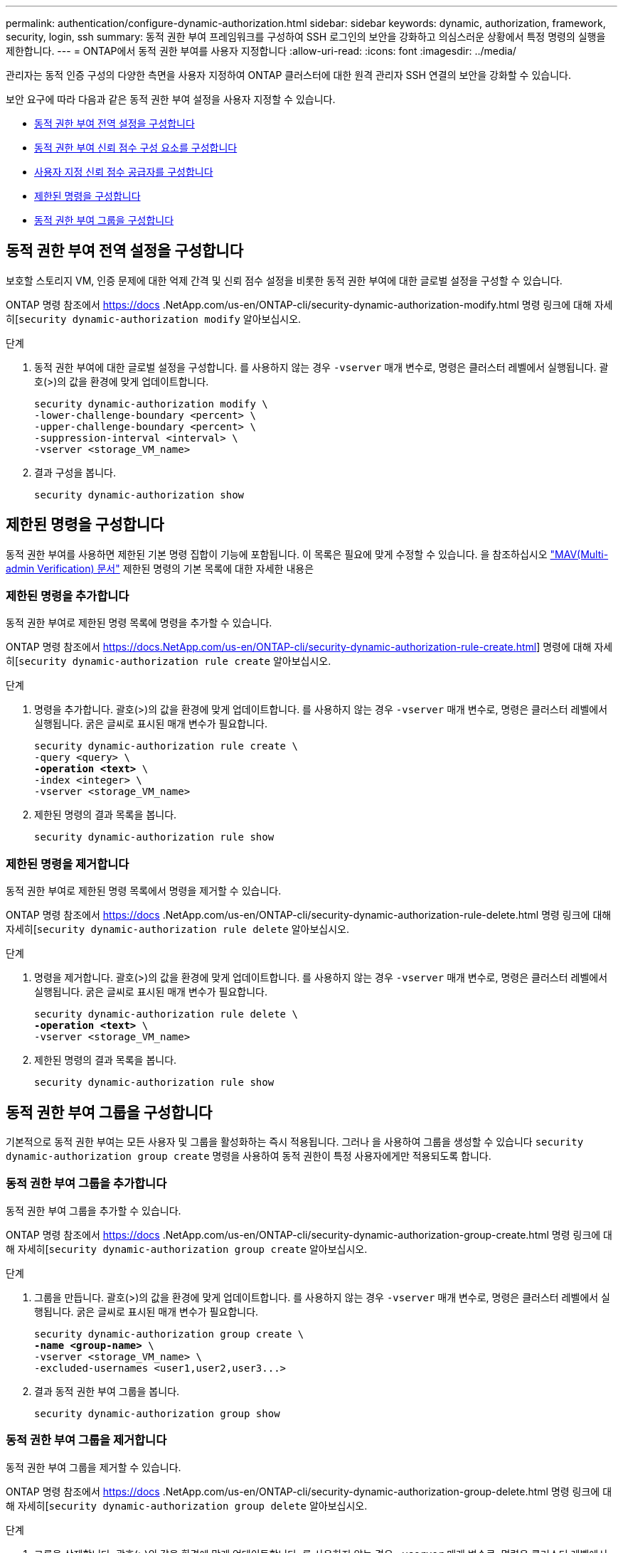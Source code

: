 ---
permalink: authentication/configure-dynamic-authorization.html 
sidebar: sidebar 
keywords: dynamic, authorization, framework, security, login, ssh 
summary: 동적 권한 부여 프레임워크를 구성하여 SSH 로그인의 보안을 강화하고 의심스러운 상황에서 특정 명령의 실행을 제한합니다. 
---
= ONTAP에서 동적 권한 부여를 사용자 지정합니다
:allow-uri-read: 
:icons: font
:imagesdir: ../media/


[role="lead"]
관리자는 동적 인증 구성의 다양한 측면을 사용자 지정하여 ONTAP 클러스터에 대한 원격 관리자 SSH 연결의 보안을 강화할 수 있습니다.

보안 요구에 따라 다음과 같은 동적 권한 부여 설정을 사용자 지정할 수 있습니다.

* <<동적 권한 부여 전역 설정을 구성합니다>>
* <<동적 권한 부여 신뢰 점수 구성 요소를 구성합니다>>
* <<사용자 지정 신뢰 점수 공급자를 구성합니다>>
* <<제한된 명령을 구성합니다>>
* <<동적 권한 부여 그룹을 구성합니다>>




== 동적 권한 부여 전역 설정을 구성합니다

보호할 스토리지 VM, 인증 문제에 대한 억제 간격 및 신뢰 점수 설정을 비롯한 동적 권한 부여에 대한 글로벌 설정을 구성할 수 있습니다.

ONTAP 명령 참조에서 https://docs .NetApp.com/us-en/ONTAP-cli/security-dynamic-authorization-modify.html 명령 링크에 대해 자세히[`security dynamic-authorization modify` 알아보십시오.

.단계
. 동적 권한 부여에 대한 글로벌 설정을 구성합니다. 를 사용하지 않는 경우 `-vserver` 매개 변수로, 명령은 클러스터 레벨에서 실행됩니다. 괄호(>)의 값을 환경에 맞게 업데이트합니다.
+
[source, subs="specialcharacters,quotes"]
----
security dynamic-authorization modify \
-lower-challenge-boundary <percent> \
-upper-challenge-boundary <percent> \
-suppression-interval <interval> \
-vserver <storage_VM_name>
----
. 결과 구성을 봅니다.
+
[source, console]
----
security dynamic-authorization show
----




== 제한된 명령을 구성합니다

동적 권한 부여를 사용하면 제한된 기본 명령 집합이 기능에 포함됩니다. 이 목록은 필요에 맞게 수정할 수 있습니다. 을 참조하십시오 link:../multi-admin-verify/index.html["MAV(Multi-admin Verification) 문서"] 제한된 명령의 기본 목록에 대한 자세한 내용은



=== 제한된 명령을 추가합니다

동적 권한 부여로 제한된 명령 목록에 명령을 추가할 수 있습니다.

ONTAP 명령 참조에서 https://docs.NetApp.com/us-en/ONTAP-cli/security-dynamic-authorization-rule-create.html] 명령에 대해 자세히[`security dynamic-authorization rule create` 알아보십시오.

.단계
. 명령을 추가합니다. 괄호(>)의 값을 환경에 맞게 업데이트합니다. 를 사용하지 않는 경우 `-vserver` 매개 변수로, 명령은 클러스터 레벨에서 실행됩니다. 굵은 글씨로 표시된 매개 변수가 필요합니다.
+
[source, subs="specialcharacters,quotes"]
----
security dynamic-authorization rule create \
-query <query> \
*-operation <text>* \
-index <integer> \
-vserver <storage_VM_name>
----
. 제한된 명령의 결과 목록을 봅니다.
+
[source, console]
----
security dynamic-authorization rule show
----




=== 제한된 명령을 제거합니다

동적 권한 부여로 제한된 명령 목록에서 명령을 제거할 수 있습니다.

ONTAP 명령 참조에서 https://docs .NetApp.com/us-en/ONTAP-cli/security-dynamic-authorization-rule-delete.html 명령 링크에 대해 자세히[`security dynamic-authorization rule delete` 알아보십시오.

.단계
. 명령을 제거합니다. 괄호(>)의 값을 환경에 맞게 업데이트합니다. 를 사용하지 않는 경우 `-vserver` 매개 변수로, 명령은 클러스터 레벨에서 실행됩니다. 굵은 글씨로 표시된 매개 변수가 필요합니다.
+
[source, subs="specialcharacters,quotes"]
----
security dynamic-authorization rule delete \
*-operation <text>* \
-vserver <storage_VM_name>
----
. 제한된 명령의 결과 목록을 봅니다.
+
[source, console]
----
security dynamic-authorization rule show
----




== 동적 권한 부여 그룹을 구성합니다

기본적으로 동적 권한 부여는 모든 사용자 및 그룹을 활성화하는 즉시 적용됩니다. 그러나 을 사용하여 그룹을 생성할 수 있습니다 `security dynamic-authorization group create` 명령을 사용하여 동적 권한이 특정 사용자에게만 적용되도록 합니다.



=== 동적 권한 부여 그룹을 추가합니다

동적 권한 부여 그룹을 추가할 수 있습니다.

ONTAP 명령 참조에서 https://docs .NetApp.com/us-en/ONTAP-cli/security-dynamic-authorization-group-create.html 명령 링크에 대해 자세히[`security dynamic-authorization group create` 알아보십시오.

.단계
. 그룹을 만듭니다. 괄호(>)의 값을 환경에 맞게 업데이트합니다. 를 사용하지 않는 경우 `-vserver` 매개 변수로, 명령은 클러스터 레벨에서 실행됩니다. 굵은 글씨로 표시된 매개 변수가 필요합니다.
+
[source, subs="specialcharacters,quotes"]
----
security dynamic-authorization group create \
*-name <group-name>* \
-vserver <storage_VM_name> \
-excluded-usernames <user1,user2,user3...>

----
. 결과 동적 권한 부여 그룹을 봅니다.
+
[source, console]
----
security dynamic-authorization group show
----




=== 동적 권한 부여 그룹을 제거합니다

동적 권한 부여 그룹을 제거할 수 있습니다.

ONTAP 명령 참조에서 https://docs .NetApp.com/us-en/ONTAP-cli/security-dynamic-authorization-group-delete.html 명령 링크에 대해 자세히[`security dynamic-authorization group delete` 알아보십시오.

.단계
. 그룹을 삭제합니다. 괄호(>)의 값을 환경에 맞게 업데이트합니다. 를 사용하지 않는 경우 `-vserver` 매개 변수로, 명령은 클러스터 레벨에서 실행됩니다. 굵은 글씨로 표시된 매개 변수가 필요합니다.
+
[source, subs="specialcharacters,quotes"]
----
security dynamic-authorization group delete \
*-name <group-name>* \
-vserver <storage_VM_name>
----
. 결과 동적 권한 부여 그룹을 봅니다.
+
[source, console]
----
security dynamic-authorization group show
----




== 동적 권한 부여 신뢰 점수 구성 요소를 구성합니다

점수 매기기 기준의 우선 순위를 변경하거나 위험 점수에서 특정 기준을 제거하도록 최대 점수 가중치를 구성할 수 있습니다.


NOTE: 가장 좋은 방법은 기본 점수 가중치를 그대로 두고 필요한 경우에만 조정해야 합니다.

ONTAP 명령 참조에서 https://docs .NetApp.com/us-en/ONTAP-cli/security-dynamic-authorization-trust-score-component-modify.html 명령 링크에 대해 자세히[`security dynamic-authorization trust-score-component modify` 알아보십시오.

다음은 기본 점수 및 백분율 가중치와 함께 수정할 수 있는 구성 요소입니다.

[cols="4*"]
|===
| 기준 | 부품 이름 | 기본 원시 점수 가중치 | 기본 백분율 가중치 


| 신뢰할 수 있는 장치 | `trusted-device` | 20 | 50 


| 사용자 로그인 인증 기록 | `authentication-history` | 20 | 50 
|===
.단계
. 신뢰 점수 구성 요소를 수정합니다. 괄호(>)의 값을 환경에 맞게 업데이트합니다. 를 사용하지 않는 경우 `-vserver` 매개 변수로, 명령은 클러스터 레벨에서 실행됩니다. 굵은 글씨로 표시된 매개 변수가 필요합니다.
+
[source, subs="specialcharacters,quotes"]
----
security dynamic-authorization trust-score-component modify \
*-component <component-name>* \
*-weight <integer>* \
-vserver <storage_VM_name>
----
. 결과 신뢰 점수 구성 요소 설정을 봅니다.
+
[source, console]
----
security dynamic-authorization trust-score-component show
----




=== 사용자의 신뢰 점수를 재설정합니다

시스템 정책으로 인해 사용자의 액세스가 거부되고 ID를 입증할 수 있는 경우 관리자는 사용자의 신뢰 점수를 재설정할 수 있습니다.

ONTAP 명령 참조에서 https://docs .NetApp.com/us-en/ONTAP-cli/security-dynamic-authorization-user-trust-score-reset.html' 명령에 대해 자세히[`security dynamic-authorization user-trust-score reset` 알아보십시오.

.단계
. 명령을 추가합니다. 을 참조하십시오 <<동적 권한 부여 신뢰 점수 구성 요소를 구성합니다>> 재설정할 수 있는 신뢰 점수 구성 요소 목록 괄호(>)의 값을 환경에 맞게 업데이트합니다. 를 사용하지 않는 경우 `-vserver` 매개 변수로, 명령은 클러스터 레벨에서 실행됩니다. 굵은 글씨로 표시된 매개 변수가 필요합니다.
+
[source, subs="specialcharacters,quotes"]
----
security dynamic-authorization user-trust-score reset \
*-username <username>* \
*-component <component-name>* \
-vserver <storage_VM_name>
----




=== 신뢰 점수를 표시합니다

사용자는 로그인 세션에 대해 자신의 신뢰 점수를 표시할 수 있습니다.

.단계
. 신뢰 점수 표시:
+
[source, console]
----
security login whoami
----
+
다음과 유사한 출력이 표시됩니다.

+
[listing]
----
User: admin
Role: admin
Trust Score: 50
----




== 사용자 지정 신뢰 점수 공급자를 구성합니다

외부 신뢰 점수 공급자로부터 채점 방법을 이미 받은 경우 사용자 지정 공급자를 동적 권한 부여 구성에 추가할 수 있습니다.

.시작하기 전에
* 사용자 지정 신뢰 점수 공급자는 JSON 응답을 반환해야 합니다. 다음 구문 요구 사항을 충족해야 합니다.
+
** 신뢰 점수를 반환하는 필드는 스칼라 필드여야 하며 배열 요소가 아닙니다.
** 신뢰 점수를 반환하는 필드는 과 같이 중첩된 필드가 될 수 있습니다 `trust_score.value`.
** JSON 응답 내에 숫자 신뢰 점수를 반환하는 필드가 있어야 합니다. 이 값을 기본적으로 사용할 수 없는 경우 래퍼 스크립트를 작성하여 이 값을 반환할 수 있습니다.


* 제공된 값은 신뢰 점수 또는 위험 점수일 수 있습니다. 신뢰 점수는 오름차순이고 신뢰 수준이 높을수록 높은 반면 위험 점수는 내림차순이라는 차이가 있습니다. 예를 들어 0에서 100 사이의 점수 범위에 대해 신뢰 점수가 90이면 점수가 매우 신뢰할 수 있고 추가 도전 없이 "허용"이 될 가능성이 높다는 것을 나타냅니다. 점수 범위가 0 ~ 100인 경우 위험 점수가 90이면 고위험이며 추가 도전 없이 "거부"가 발생할 가능성이 높습니다.
* ONTAP REST API를 통해 사용자 지정 신뢰 점수 공급자에 액세스할 수 있어야 합니다.
* 사용자 지정 신뢰 점수 공급자는 지원되는 매개 변수 중 하나를 사용하여 구성할 수 있어야 합니다. 지원되는 매개 변수 목록에 없는 구성이 필요한 사용자 지정 신뢰 점수 공급자는 지원되지 않습니다.


ONTAP 명령 참조에서 https://docs .NetApp.com/us-en/ONTAP-cli/security-dynamic-authorization-trust-score-component-create.html 명령 링크에 대해 자세히[`security dynamic-authorization trust-score-component create` 알아보십시오.

.단계
. 사용자 지정 신뢰 점수 공급자를 추가합니다. 괄호(>)의 값을 환경에 맞게 업데이트합니다. 를 사용하지 않는 경우 `-vserver` 매개 변수로, 명령은 클러스터 레벨에서 실행됩니다. 굵은 글씨로 표시된 매개 변수가 필요합니다.
+
[source, subs="specialcharacters,quotes"]
----
security dynamic-authorization trust-score-component create \
-component <text> \
*-provider-uri <text>* \
-score-field <text> \
-min-score <integer> \
*-max-score <integer>* \
*-weight <integer>* \
-secret-access-key "<key_text>" \
-provider-http-headers <list<header,header,header>> \
-vserver <storage_VM_name>
----
. 결과 신뢰 점수 공급자 설정을 봅니다.
+
[source, console]
----
security dynamic-authorization trust-score-component show
----




=== 사용자 지정 신뢰 점수 공급자 태그를 구성합니다

태그를 사용하여 외부 신뢰 점수 공급자와 통신할 수 있습니다. 이렇게 하면 중요한 정보를 노출하지 않고 URL의 정보를 신뢰 점수 공급자로 보낼 수 있습니다.

ONTAP 명령 참조에서 https://docs .NetApp.com/us-en/ONTAP-cli/security-dynamic-authorization-trust-score-component-create.html 명령 링크에 대해 자세히[`security dynamic-authorization trust-score-component create` 알아보십시오.

.단계
. 신뢰 점수 공급자 태그를 활성화합니다. 괄호(>)의 값을 환경에 맞게 업데이트합니다. 를 사용하지 않는 경우 `-vserver` 매개 변수로, 명령은 클러스터 레벨에서 실행됩니다. 굵은 글씨로 표시된 매개 변수가 필요합니다.
+
[source, subs="specialcharacters,quotes"]
----
security dynamic-authorization trust-score-component create \
*-component <component_name>* \
-weight <initial_score_weight> \
-max-score <max_score_for_provider> \
*-provider-uri <provider_URI>* \
-score-field <REST_API_score_field> \
*-secret-access-key "<key_text>"*
----
+
예를 들면 다음과 같습니다.

+
[source, console]
----
security dynamic-authorization trust-score-component create -component comp1 -weight 20 -max-score 100 -provider-uri https://<url>/trust-scores/users/<user>/<ip>/component1.html?api-key=<access-key> -score-field score -access-key "MIIBBjCBrAIBArqyTHFvYdWiOpLkLKHGjUYUNSwfzX"
----

